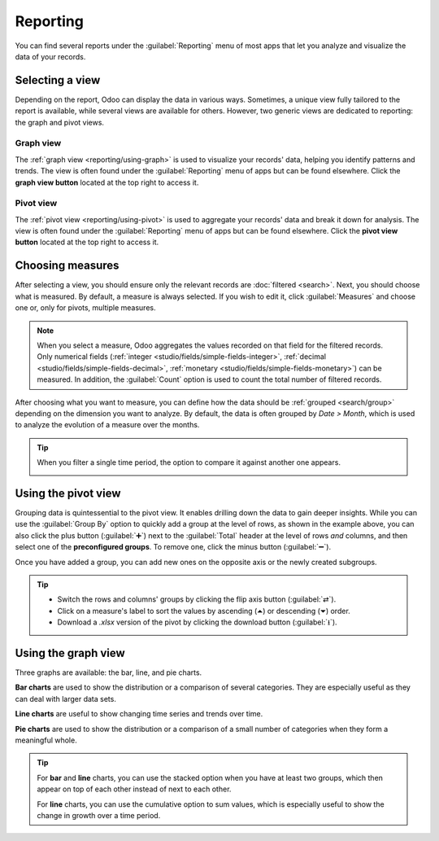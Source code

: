 =========
Reporting
=========

You can find several reports under the :guilabel:`Reporting` menu of most apps that let you analyze
and visualize the data of your records.

.. _reporting/views:

Selecting a view
================

Depending on the report, Odoo can display the data in various ways. Sometimes, a unique view
fully tailored to the report is available, while several views are available for others. However,
two generic views are dedicated to reporting: the graph and pivot views.

.. _reporting/views/graph:

Graph view
----------

The :ref:`graph view <reporting/using-graph>` is used to visualize your records' data, helping you
identify patterns and trends. The view is often found under the :guilabel:`Reporting` menu of apps
but can be found elsewhere. Click the **graph view button** located at the top right to access
it.

.. image:: reporting/graph-button.png
   :alt: Selecting the graph view

.. _reporting/views/pivot:

Pivot view
----------

The :ref:`pivot view <reporting/using-pivot>` is used to aggregate your records' data and break it
down for analysis. The view is often found under the :guilabel:`Reporting` menu of apps but can be
found elsewhere. Click the **pivot view button** located at the top right to access it.

.. image:: reporting/pivot-button.png
   :alt: Selecting the pivot view

.. _reporting/choosing-measures:

Choosing measures
=================

After selecting a view, you should ensure only the relevant records are :doc:`filtered <search>`.
Next, you should choose what is measured. By default, a measure is always selected. If you wish to
edit it, click :guilabel:`Measures` and choose one or, only for pivots, multiple measures.

.. note::
   When you select a measure, Odoo aggregates the values recorded on that field for the filtered
   records. Only numerical fields (:ref:`integer <studio/fields/simple-fields-integer>`,
   :ref:`decimal <studio/fields/simple-fields-decimal>`, :ref:`monetary
   <studio/fields/simple-fields-monetary>`) can be measured. In addition, the :guilabel:`Count`
   option is used to count the total number of filtered records.

After choosing what you want to measure, you can define how the data should be :ref:`grouped
<search/group>` depending on the dimension you want to analyze. By default, the data is often
grouped by *Date > Month*, which is used to analyze the evolution of a measure over the months.

.. tip::
   When you filter a single time period, the option to compare it against another one appears.

   .. image:: reporting/comparison.png
      :alt: Using the comparison option

.. example::

   .. tabs::

      .. tab:: Select measures

         Among other measures, you could add the :guilabel:`Margin` and :guilabel:`Count` measures
         to the Sales Analysis report. By default, the :guilabel:`Untaxed Amount` measure is
         selected.

         .. image:: reporting/measures.png
            :alt: Selecting different measures on the Sales Analysis report

      .. tab:: Group measures

         You could group the measures by :guilabel:`Product Category` at the level of rows on the
         previous Sales Analysis report example.

         .. image:: reporting/single-group.png
            :alt: Adding a group on the Sales Analysis report

.. _reporting/using-pivot:

Using the pivot view
====================

Grouping data is quintessential to the pivot view. It enables drilling down the data to gain deeper
insights. While you can use the :guilabel:`Group By` option to quickly add a group at the level of
rows, as shown in the example above, you can also click the plus button (:guilabel:`➕`) next to the
:guilabel:`Total` header at the level of rows *and* columns, and then select one of the
**preconfigured groups**. To remove one, click the minus button (:guilabel:`➖`).

Once you have added a group, you can add new ones on the opposite axis or the newly created
subgroups.

.. example::
   You could further divide the measures on the previous Sales Analysis report example by the
   :guilabel:`Salesperson` group at the level of columns and by the :guilabel:`Order Date > Month`
   group on the :guilabel:`All / Saleable / Office Furniture` product category.

   .. image:: reporting/multiple-groups.png
      :alt: Adding multiple groups on the Sales Analysis report

.. tip::
   - Switch the rows and columns' groups by clicking the flip axis button (:guilabel:`⇄`).
   - Click on a measure's label to sort the values by ascending (⏶) or descending (⏷) order.
   - Download a `.xlsx` version of the pivot by clicking the download button (:guilabel:`⭳`).

.. _reporting/using-graph:

Using the graph view
====================

Three graphs are available: the bar, line, and pie charts.

**Bar charts** are used to show the distribution or a comparison of several categories. They are
especially useful as they can deal with larger data sets.

**Line charts** are useful to show changing time series and trends over time.

**Pie charts** are used to show the distribution or a comparison of a small number of categories
when they form a meaningful whole.

.. tabs::

   .. tab:: Bar chart

      .. image:: reporting/bar.png
         :alt: Viewing the Sales Analysis report as a bar chart

   .. tab:: Line chart

      .. image:: reporting/line.png
         :alt: Viewing the Sales Analysis report as a line chart

   .. tab:: Pie chart

      .. image:: reporting/pie.png
         :alt: Viewing the Sales Analysis report as a pie chart

.. tip::
   For **bar** and **line** charts, you can use the stacked option when you have at least two
   groups, which then appear on top of each other instead of next to each other.

   .. tabs::

      .. tab:: Stacked bar chart

         .. image:: reporting/stacked-bar.png
            :alt: Stacked bar chart example

      .. tab:: Regular bar chart

         .. image:: reporting/non-stacked-bar.png
            :alt: Non-stacked bar chart example

      .. tab:: Stacked line chart

         .. image:: reporting/stacked-line.png
            :alt: Stacked line chart example

      .. tab:: Regular line chart

         .. image:: reporting/non-stacked-line.png
            :alt: Non-stacked line chart example

   For **line** charts, you can use the cumulative option to sum values, which is especially useful
   to show the change in growth over a time period.

   .. tabs::

      .. tab:: Cumulative line chart

         .. image:: reporting/cumulative.png
            :alt: Cumulative line chart example

      .. tab:: Regular line chart

         .. image:: reporting/non-cumulative.png
            :alt: Regular line chart example
